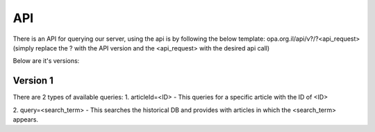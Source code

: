 API
======

There is an API for querying our server, using the api is by following the below
template: opa.org.il/api/v?/?<api_request> (simply replace the ? with the
API version and the <api_request> with the desired api call)

Below are it's versions:

Version 1
~~~~~~~~~~~~~~~
There are 2 types of available queries:
1. articleId=<ID> - This queries for a specific article with the ID of <ID>

2. query=<search_term> - This searches the historical DB and provides with
articles in which the <search_term> appears.
